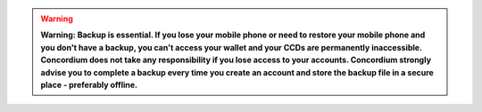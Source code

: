 .. _backups:

.. Warning::
   **Warning: Backup is essential. If you lose your mobile phone or need to restore your mobile phone and you don't have a backup, you can't access your wallet and your CCDs are permanently inaccessible.**
   **Concordium does not take any responsibility if you lose access to your accounts. Concordium strongly advise you to complete a backup every time you create an account and store the backup file in a secure place - preferably offline.**
